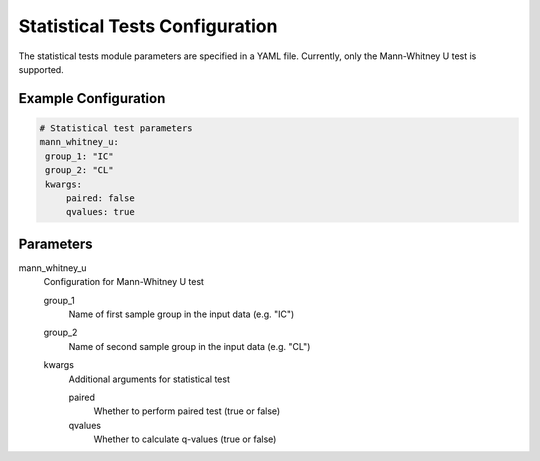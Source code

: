 Statistical Tests Configuration
===========================

The statistical tests module parameters are specified in a YAML file. Currently, only the Mann-Whitney U test is supported.

Example Configuration
----------------------

.. code-block:: yaml

   # Statistical test parameters
   mann_whitney_u:
    group_1: "IC"
    group_2: "CL"
    kwargs: 
        paired: false
        qvalues: true

Parameters
-----------

mann_whitney_u
    Configuration for Mann-Whitney U test

    group_1
        Name of first sample group in the input data (e.g. "IC")
    group_2
        Name of second sample group in the input data (e.g. "CL")
    kwargs
        Additional arguments for statistical test
        
        paired
            Whether to perform paired test (true or false)
        qvalues
            Whether to calculate q-values (true or false)

